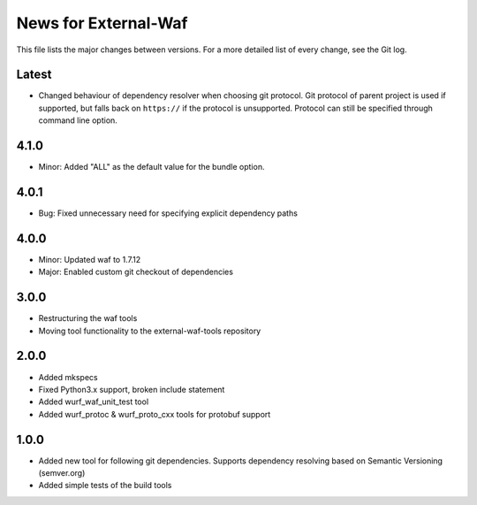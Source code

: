 News for External-Waf
============

This file lists the major changes between versions. For a more detailed list
of every change, see the Git log.

Latest
----------------------------------
* Changed behaviour of dependency resolver when choosing git protocol.
  Git protocol of parent project is used if supported, but falls back on
  ``https://`` if the protocol is unsupported. Protocol can still be
  specified through command line option.

4.1.0
----------------------------------
* Minor: Added "ALL" as the default value for the bundle option.

4.0.1
----------------------------------
* Bug: Fixed unnecessary need for specifying explicit dependency paths

4.0.0
----------------------------------
* Minor: Updated waf to 1.7.12
* Major: Enabled custom git checkout of dependencies

3.0.0
-----
* Restructuring the waf tools
* Moving tool functionality to the external-waf-tools repository

2.0.0
-----
* Added mkspecs
* Fixed Python3.x support, broken include statement
* Added wurf_waf_unit_test tool
* Added wurf_protoc & wurf_proto_cxx tools for protobuf support

1.0.0
-----
* Added new tool for following git dependencies. Supports dependency
  resolving based on Semantic Versioning (semver.org)
* Added simple tests of the build tools
